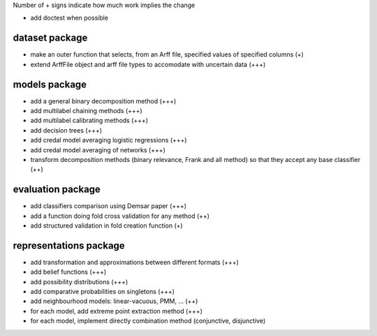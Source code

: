 Number of + signs indicate how much work implies the change

* add doctest when possible

dataset package
^^^^^^^^^^^^^^^

* make an outer function that selects, from an Arff file, specified values of specified columns (+) 
* extend ArffFile object and arff file types to accomodate with uncertain data (+++)

models package
^^^^^^^^^^^^^^

* add a general binary decomposition method (+++)
* add multilabel chaining methods (+++)
* add multilabel calibrating methods (+++)
* add decision trees (+++)
* add credal model averaging logistic regressions (+++)
* add credal model averaging of networks (+++)
* transform decomposition methods (binary relevance, Frank and all method) so that they accept any base classifier (++)

evaluation package
^^^^^^^^^^^^^^^^^^

* add classifiers comparison using Demsar paper (+++)
* add a function doing fold cross validation for any method (++)
* add structured validation in fold creation function (+)

representations package
^^^^^^^^^^^^^^^^^^^^^^^

* add transformation and approximations between different formats (+++)
* add belief functions (+++)
* add possibility distributions (+++)
* add comparative probabilities on singletons (+++)
* add neighbourhood models: linear-vacuous, PMM, … (++)
* for each model, add extreme point extraction method (+++)
* for each model, implement directly combination method (conjunctive, disjunctive)
